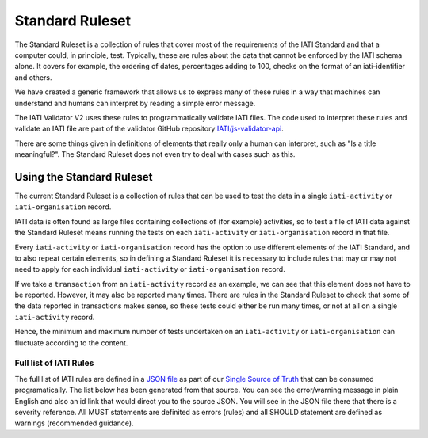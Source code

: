 ################
Standard Ruleset
################
The Standard Ruleset is a collection of rules that cover most of the requirements of the IATI Standard and that a computer could, in principle, test. Typically, these are rules about the data that cannot be enforced by the IATI schema alone. It covers for example, the ordering of dates, percentages adding to 100, checks on the format of an iati-identifier and others.

We have created a generic framework that allows us to express many of these rules in a way that machines can understand and humans can interpret by reading a simple error message.

The IATI Validator V2 uses these rules to programmatically validate IATI files. The code used to interpret these rules and validate an IATI file are part of the validator GitHub repository `IATI/js-validator-api <https://github.com/IATI/js-validator-api>`_.

There are some things given in definitions of elements that really only a human can interpret, such as "Is a title meaningful?". The Standard Ruleset does not even try to deal with cases such as this. 


Using the Standard Ruleset
***************************
The current Standard Ruleset is a collection of rules that can be used to test the data in a single ``iati-activity`` or ``iati-organisation`` record.

IATI data is often found as large files containing collections of (for example) activities, so to test a file of IATI data against the Standard Ruleset means running the tests on each ``iati-activity`` or ``iati-organisation`` record in that file.

Every ``iati-activity`` or ``iati-organisation`` record has the option to use different elements of the IATI Standard, and to also repeat certain elements, so in defining a Standard Ruleset it is necessary to include rules that may or may not need to apply for each individual ``iati-activity`` or ``iati-organisation`` record.

If we take a ``transaction`` from an ``iati-activity`` record as an example, we can see that this element does not have to be reported. However, it may also be reported many times. There are rules in the Standard Ruleset to check that some of the data reported in transactions makes sense, so these tests could either be run many times, or not at all on a single ``iati-activity`` record. 

Hence, the minimum and maximum number of tests undertaken on an ``iati-activity`` or ``iati-organisation`` can fluctuate according to the content.


Full list of IATI Rules
^^^^^^^^^^^^^^^^^^^^^^^

The full list of IATI rules are defined in a `JSON file <https://github.com/IATI/IATI-Rulesets/blob/version-2.03/rulesets/standard.json>`_ as part of our `Single Source of Truth <https://iatistandard.org/en/guidance/developer/ssot/>`_ that can be consumed programatically. The list below has been generated from that source. You can see the error/warning message in plain English and also an id link that would direct you to the source JSON. You will see in the JSON file there that there is a severity reference. All MUST statements are definited as errors (rules) and all SHOULD statement are defined as warnings (recommended guidance).
